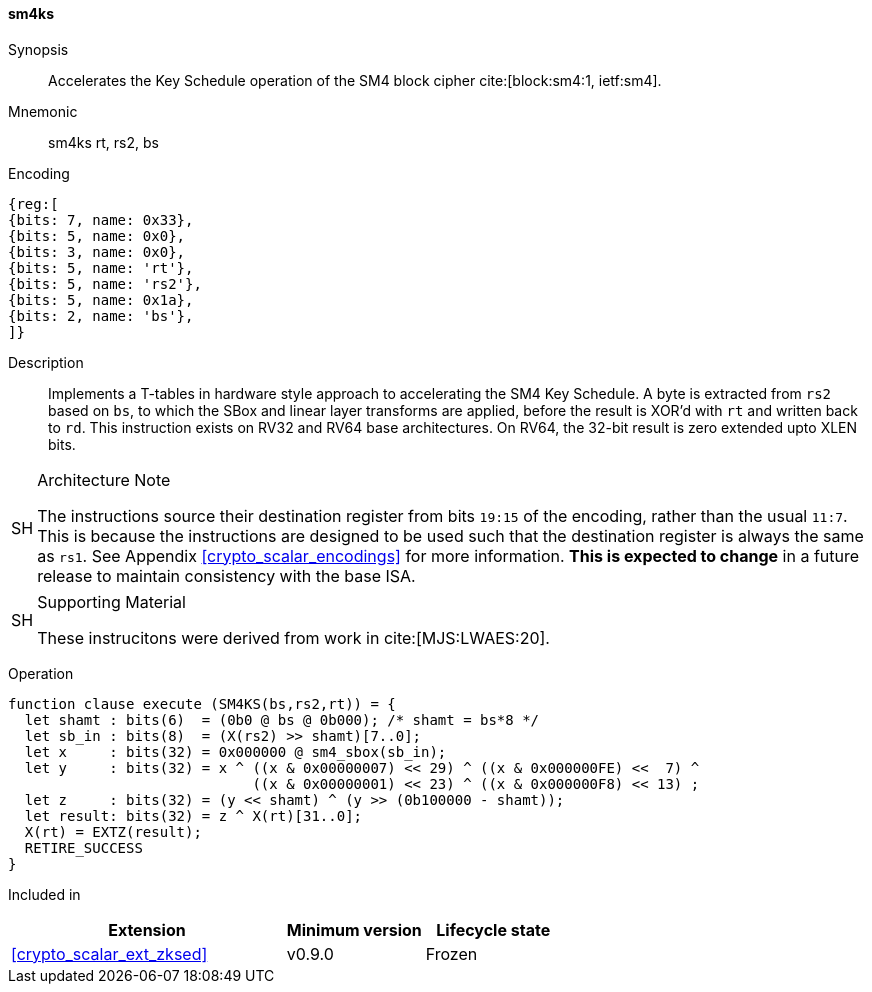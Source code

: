 [#insns-sm4ks, reftext="SM4 Key Schedule Instruction"]
==== sm4ks

Synopsis::
Accelerates the Key Schedule operation of the SM4 block cipher
cite:[block:sm4:1, ietf:sm4].

Mnemonic::
sm4ks rt, rs2, bs

Encoding::
[wavedrom, , svg]
....
{reg:[
{bits: 7, name: 0x33},
{bits: 5, name: 0x0},
{bits: 3, name: 0x0},
{bits: 5, name: 'rt'},
{bits: 5, name: 'rs2'},
{bits: 5, name: 0x1a},
{bits: 2, name: 'bs'},
]}
....

Description:: 
Implements a T-tables in hardware style approach to accelerating the
SM4 Key Schedule.
A byte is extracted from `rs2` based on `bs`, to which the SBox and
linear layer transforms are applied, before the result is XOR'd with
`rt` and written back to `rd`.
This instruction exists on RV32 and RV64 base architectures.
On RV64, the 32-bit result is zero extended upto XLEN bits.

.Architecture Note
[NOTE,caption="SH"]
====
The instructions source their destination register from
bits `19:15` of the encoding, rather than the usual `11:7`.
This is because the instructions are designed to be used such that
the destination register is always the same as `rs1`.
See Appendix <<crypto_scalar_encodings>> for more information.
*This is expected to change* in a future release to maintain
consistency with the base ISA.
====

.Supporting Material
[NOTE,caption="SH"]
====
These instrucitons were derived from work in cite:[MJS:LWAES:20].
====

Operation::
[source,sail]
--
function clause execute (SM4KS(bs,rs2,rt)) = {
  let shamt : bits(6)  = (0b0 @ bs @ 0b000); /* shamt = bs*8 */
  let sb_in : bits(8)  = (X(rs2) >> shamt)[7..0];
  let x     : bits(32) = 0x000000 @ sm4_sbox(sb_in);
  let y     : bits(32) = x ^ ((x & 0x00000007) << 29) ^ ((x & 0x000000FE) <<  7) ^
                             ((x & 0x00000001) << 23) ^ ((x & 0x000000F8) << 13) ;
  let z     : bits(32) = (y << shamt) ^ (y >> (0b100000 - shamt));
  let result: bits(32) = z ^ X(rt)[31..0];
  X(rt) = EXTZ(result);
  RETIRE_SUCCESS
}
--

Included in::
[%header,cols="4,2,2"]
|===
|Extension
|Minimum version
|Lifecycle state

| <<crypto_scalar_ext_zksed>>
| v0.9.0
| Frozen
|===


